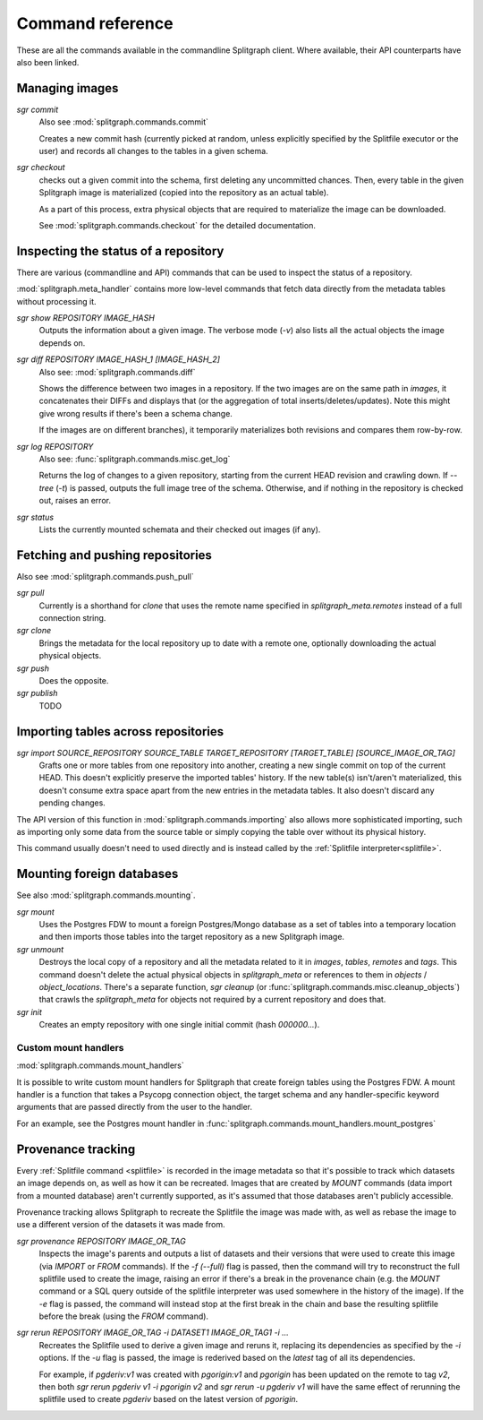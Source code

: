 =================
Command reference
=================

These are all the commands available in the commandline Splitgraph client. Where available, their API
counterparts have also been linked.


Managing images
===============

`sgr commit`
    Also see :mod:`splitgraph.commands.commit`

    Creates a new commit hash (currently picked at random, unless explicitly specified by the Splitfile executor or the user)
    and records all changes to the tables in a given schema.

`sgr checkout`
    checks out a given commit into the schema, first deleting any uncommitted chances. Then,
    every table in the given Splitgraph image is materialized (copied into the repository as an actual table).

    As a part of this process, extra physical objects that are required to materialize the image can be downloaded.

    See :mod:`splitgraph.commands.checkout` for the detailed documentation.

Inspecting the status of a repository
=====================================

There are various (commandline and API) commands that can be used to inspect the status of a repository.

:mod:`splitgraph.meta_handler` contains more low-level commands that fetch data directly from the metadata
tables without processing it.

`sgr show REPOSITORY IMAGE_HASH`
    Outputs the information about a given image. The verbose mode (`-v`) also lists all the actual objects
    the image depends on.

`sgr diff REPOSITORY IMAGE_HASH_1 [IMAGE_HASH_2]`
    Also see: :mod:`splitgraph.commands.diff`

    Shows the difference between two images in a repository. If the two images are on the same path in `images`, it
    concatenates their DIFFs and displays that (or the aggregation of total inserts/deletes/updates).
    Note this might give wrong results if there's been a schema change.

    If the images are on different branches), it temporarily materializes both revisions and compares them row-by-row.

`sgr log REPOSITORY`
    Also see: :func:`splitgraph.commands.misc.get_log`

    Returns the log of changes to a given repository, starting from the current HEAD revision and crawling down.
    If `--tree` (`-t`) is passed, outputs the full image tree of the schema.
    Otherwise, and if nothing in the repository is checked out, raises an error.

`sgr status`
    Lists the currently mounted schemata and their checked out images (if any).

Fetching and pushing repositories
=================================

Also see :mod:`splitgraph.commands.push_pull`

`sgr pull`
    Currently is a shorthand for `clone` that uses the remote name specified in `splitgraph_meta.remotes` instead of
    a full connection string.

`sgr clone`
    Brings the metadata for the local repository up to date with a remote one, optionally downloading the actual
    physical objects.

`sgr push`
    Does the opposite.

`sgr publish`
    TODO


Importing tables across repositories
====================================

`sgr import SOURCE_REPOSITORY SOURCE_TABLE TARGET_REPOSITORY [TARGET_TABLE] [SOURCE_IMAGE_OR_TAG]`
    Grafts one or more tables from one repository into another, creating a new single commit on top of the current HEAD.
    This doesn't explicitly preserve the imported tables' history. If the new table(s) isn't/aren't materialized, this
    doesn't consume extra space apart from the new entries in the metadata tables. It also doesn't discard any pending
    changes.

The API version of this function in :mod:`splitgraph.commands.importing` also allows more sophisticated importing,
such as importing only some data from the source table or simply copying the table over without its physical history.

This command usually doesn't need to used directly and is instead called by the :ref:`Splitfile interpreter<splitfile>`.

Mounting foreign databases
==========================

See also :mod:`splitgraph.commands.mounting`.

`sgr mount`
    Uses the Postgres FDW to mount a foreign Postgres/Mongo database as a set of tables into a temporary location
    and then imports those tables into the target repository as a new Splitgraph image.

`sgr unmount`
    Destroys the local copy of a repository and all the metadata related to it in
    `images`, `tables`, `remotes` and `tags`. This command doesn't delete the actual physical objects in
    `splitgraph_meta` or references to them in
    `objects` / `object_locations`. There's a separate function, `sgr cleanup`
    (or :func:`splitgraph.commands.misc.cleanup_objects`) that crawls the `splitgraph_meta` for objects not required
    by a current repository and does that.

`sgr init`
    Creates an empty repository with one single initial commit (hash `000000...`).

Custom mount handlers
---------------------

:mod:`splitgraph.commands.mount_handlers`

It is possible to write custom mount handlers for Splitgraph that create foreign tables using the Postgres FDW. A
mount handler is a function that takes a Psycopg connection object, the target schema and any handler-specific
keyword arguments that are passed directly from the user to the handler.

For an example, see the Postgres mount handler in :func:`splitgraph.commands.mount_handlers.mount_postgres`

Provenance tracking
===================

Every :ref:`Splitfile command <splitfile>` is recorded in the image metadata so that it's possible to track which datasets an
image depends on, as well as how it can be recreated. Images that are created by `MOUNT` commands
(data import from a mounted database) aren't currently supported, as it's assumed that those databases
aren't publicly accessible.

Provenance tracking allows Splitgraph to recreate the Splitfile the image was made with, as well as rebase the image to
use a different version of the datasets it was made from.

`sgr provenance REPOSITORY IMAGE_OR_TAG`
    Inspects the image's parents and outputs a list of datasets and their versions
    that were used to create this image (via `IMPORT` or `FROM` commands). If the `-f (--full)` flag is passed, then the
    command will try to reconstruct the full splitfile used to create the image, raising an error if there's a break in the
    provenance chain (e.g. the `MOUNT` command or a SQL query outside of the splitfile interpreter was used somewhere
    in the history of the image). If the `-e` flag is passed, the command will instead stop at the first break in the chain
    and base the resulting splitfile before the break (using the `FROM` command).

`sgr rerun REPOSITORY IMAGE_OR_TAG -i DATASET1 IMAGE_OR_TAG1 -i ...`
    Recreates the Splitfile used to derive a given image
    and reruns it, replacing its dependencies as specified by the `-i` options. If the `-u` flag is passed, the image
    is rederived based on the `latest` tag of all its dependencies.

    For example, if `pgderiv:v1` was created with `pgorigin:v1` and `pgorigin` has been updated on the remote to tag `v2`,
    then both `sgr rerun pgderiv v1 -i pgorigin v2` and `sgr rerun -u pgderiv v1` will have the same effect of rerunning
    the splitfile used to create `pgderiv` based on the latest version of `pgorigin`.

